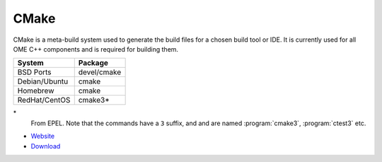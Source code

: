 .. _pkg_cmake:

CMake
-----

CMake is a meta-build system used to generate the build files for a
chosen build tool or IDE.  It is currently used for all OME C++
components and is required for building them.

+------------------+-------------+
| System           | Package     |
+==================+=============+
| BSD Ports        | devel/cmake |
+------------------+-------------+
| Debian/Ubuntu    | cmake       |
+------------------+-------------+
| Homebrew         | cmake       |
+------------------+-------------+
| RedHat/CentOS    | cmake3*     |
+------------------+-------------+

\*
  From EPEL.  Note that the commands have a ``3`` suffix, and and are
  named :program:`cmake3`, :program:`ctest3` etc.

- `Website <https://cmake.org/>`__
- `Download <https://cmake.org/download/>`__
